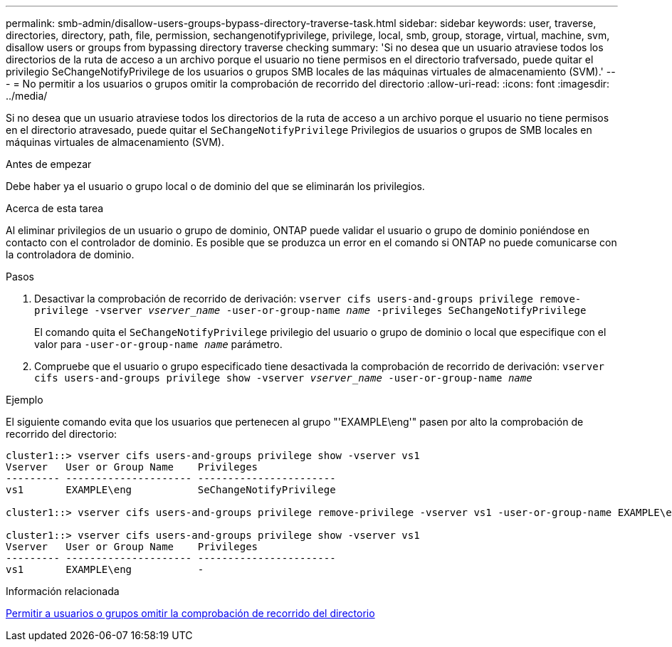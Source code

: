 ---
permalink: smb-admin/disallow-users-groups-bypass-directory-traverse-task.html 
sidebar: sidebar 
keywords: user, traverse, directories, directory, path, file, permission, sechangenotifyprivilege, privilege, local, smb, group, storage, virtual, machine, svm, disallow users or groups from bypassing directory traverse checking 
summary: 'Si no desea que un usuario atraviese todos los directorios de la ruta de acceso a un archivo porque el usuario no tiene permisos en el directorio trafversado, puede quitar el privilegio SeChangeNotifyPrivilege de los usuarios o grupos SMB locales de las máquinas virtuales de almacenamiento (SVM).' 
---
= No permitir a los usuarios o grupos omitir la comprobación de recorrido del directorio
:allow-uri-read: 
:icons: font
:imagesdir: ../media/


[role="lead"]
Si no desea que un usuario atraviese todos los directorios de la ruta de acceso a un archivo porque el usuario no tiene permisos en el directorio atravesado, puede quitar el `SeChangeNotifyPrivilege` Privilegios de usuarios o grupos de SMB locales en máquinas virtuales de almacenamiento (SVM).

.Antes de empezar
Debe haber ya el usuario o grupo local o de dominio del que se eliminarán los privilegios.

.Acerca de esta tarea
Al eliminar privilegios de un usuario o grupo de dominio, ONTAP puede validar el usuario o grupo de dominio poniéndose en contacto con el controlador de dominio. Es posible que se produzca un error en el comando si ONTAP no puede comunicarse con la controladora de dominio.

.Pasos
. Desactivar la comprobación de recorrido de derivación: `vserver cifs users-and-groups privilege remove-privilege -vserver _vserver_name_ -user-or-group-name _name_ -privileges SeChangeNotifyPrivilege`
+
El comando quita el `SeChangeNotifyPrivilege` privilegio del usuario o grupo de dominio o local que especifique con el valor para `-user-or-group-name _name_` parámetro.

. Compruebe que el usuario o grupo especificado tiene desactivada la comprobación de recorrido de derivación: `vserver cifs users-and-groups privilege show -vserver _vserver_name_ ‑user-or-group-name _name_`


.Ejemplo
El siguiente comando evita que los usuarios que pertenecen al grupo "'EXAMPLE\eng'" pasen por alto la comprobación de recorrido del directorio:

[listing]
----
cluster1::> vserver cifs users-and-groups privilege show -vserver vs1
Vserver   User or Group Name    Privileges
--------- --------------------- -----------------------
vs1       EXAMPLE\eng           SeChangeNotifyPrivilege

cluster1::> vserver cifs users-and-groups privilege remove-privilege -vserver vs1 -user-or-group-name EXAMPLE\eng -privileges SeChangeNotifyPrivilege

cluster1::> vserver cifs users-and-groups privilege show -vserver vs1
Vserver   User or Group Name    Privileges
--------- --------------------- -----------------------
vs1       EXAMPLE\eng           -
----
.Información relacionada
xref:allow-users-groups-bypass-directory-traverse-task.adoc[Permitir a usuarios o grupos omitir la comprobación de recorrido del directorio]
